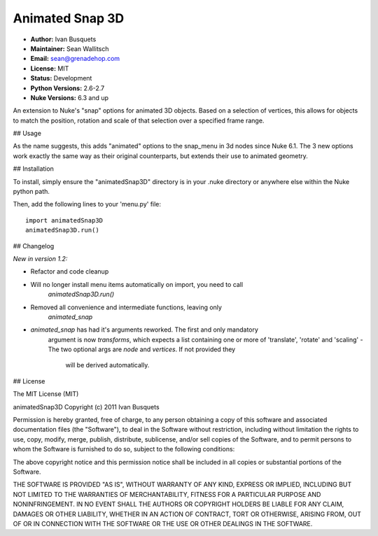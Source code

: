 Animated Snap 3D
================

- **Author:** Ivan Busquets
- **Maintainer:** Sean Wallitsch
- **Email:** sean@grenadehop.com
- **License:** MIT
- **Status:** Development
- **Python Versions:** 2.6-2.7
- **Nuke Versions:** 6.3 and up

An extension to Nuke's "snap" options for animated 3D objects. Based on a
selection of vertices, this allows for objects to match the position, rotation
and scale of that selection over a specified frame range.

## Usage

As the name suggests, this adds "animated" options to the snap_menu in 3d
nodes since Nuke 6.1. The 3 new options work exactly the same way as their
original counterparts, but extends their use to animated geometry.

## Installation

To install, simply ensure the "animatedSnap3D" directory is in your .nuke
directory or anywhere else within the Nuke python path.

Then, add the following lines to your 'menu.py' file:
::
    import animatedSnap3D
    animatedSnap3D.run()

## Changelog

*New in version 1.2:*

- Refactor and code cleanup
- Will no longer install menu items automatically on import, you need to call
    `animatedSnap3D.run()`
- Removed all convenience and intermediate functions, leaving only
    `animated_snap`
- `animated_snap` has had it's arguments reworked. The first and only mandatory
    argument is now `transforms`, which expects a list containing one or more
    of 'translate', 'rotate' and 'scaling'
    - The two optional args are `node` and `vertices`. If not provided they
        will be derived automatically.

## License

The MIT License (MIT)

animatedSnap3D
Copyright (c) 2011 Ivan Busquets

Permission is hereby granted, free of charge, to any person obtaining a copy
of this software and associated documentation files (the "Software"), to deal
in the Software without restriction, including without limitation the rights
to use, copy, modify, merge, publish, distribute, sublicense, and/or sell
copies of the Software, and to permit persons to whom the Software is
furnished to do so, subject to the following conditions:

The above copyright notice and this permission notice shall be included in all
copies or substantial portions of the Software.

THE SOFTWARE IS PROVIDED "AS IS", WITHOUT WARRANTY OF ANY KIND, EXPRESS OR
IMPLIED, INCLUDING BUT NOT LIMITED TO THE WARRANTIES OF MERCHANTABILITY,
FITNESS FOR A PARTICULAR PURPOSE AND NONINFRINGEMENT. IN NO EVENT SHALL THE
AUTHORS OR COPYRIGHT HOLDERS BE LIABLE FOR ANY CLAIM, DAMAGES OR OTHER
LIABILITY, WHETHER IN AN ACTION OF CONTRACT, TORT OR OTHERWISE, ARISING FROM,
OUT OF OR IN CONNECTION WITH THE SOFTWARE OR THE USE OR OTHER DEALINGS IN THE
SOFTWARE.
